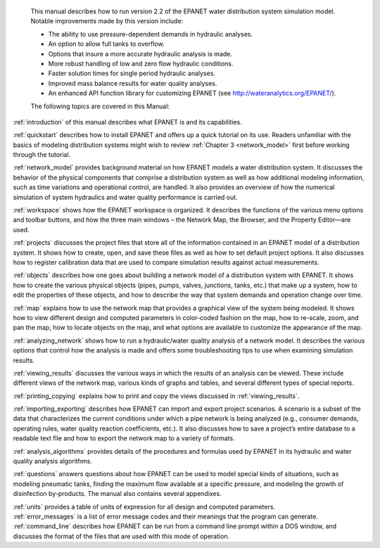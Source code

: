 ﻿

.. raw:: latex

    \clearpage

.. only:: html

  EPANET 2.2 User Manual Overview
  ===============================

..

.. raw:: latex

  \chapter*{EPANET 2.2 User Manual Overview}
  \addcontentsline{toc}{chapter}{EPANET 2.2 User Manual Overview}
..

	This manual describes how to run version 2.2 of the EPANET water distribution 
	system simulation model. Notable improvements made by this version include:


        -  The ability to use pressure-dependent demands in hydraulic analyses.
		
        -  An option to allow full tanks to overflow.
		
        -  Options that insure a more accurate hydraulic analysis is made.
		
        -  More robust handling of low and zero flow hydraulic conditions.
		
        -  Faster solution times for single period hydraulic analyses.
		
        -  Improved mass balance results for water quality analyses.
		
        -  An enhanced API function library for customizing EPANET (see http://wateranalytics.org/EPANET/).


	The following topics are covered in this Manual:

:ref:`introduction` of this manual describes what EPANET is and its
capabilities.

:ref:`quickstart` describes how to install EPANET and offers
up a quick tutorial on its use. Readers unfamiliar with the basics of
modeling distribution systems might wish to review :ref:`Chapter 3 <network_model>`
first before working through the tutorial.

:ref:`network_model` provides background material on how EPANET
models a water distribution system. It discusses the behavior of the physical
components that comprise a distribution system as well as how
additional modeling information, such as time variations and
operational control, are handled. It also provides an overview of how
the numerical simulation of system hydraulics and water quality
performance is carried out.

:ref:`workspace` shows how the EPANET workspace is organized. It
describes the functions of the various menu options and toolbar buttons, and
how the three main windows – the Network Map, the Browser, and the
Property Editor—are used.

:ref:`projects` discusses the project files that store all of the
information contained in an EPANET model of a distribution system. It
shows how to create, open, and save these files as well as how to set
default project options. It also discusses how to register
calibration data that are used to compare simulation results against
actual measurements.

:ref:`objects` describes how one goes about building a network
model of a distribution system with EPANET. It shows how to create the various
physical objects (pipes, pumps, valves, junctions, tanks, etc.) that
make up a system, how to edit the properties of these objects, and
how to describe the way that system demands and operation change over
time.

:ref:`map` explains how to use the network map that provides a
graphical view of the system being modeled. It shows how to view
different design and computed parameters in color-coded fashion on
the map, how to re-scale, zoom, and pan the map, how to locate
objects on the map, and what options are available to customize the
appearance of the map.

:ref:`analyzing_network` shows how to run a hydraulic/water quality
analysis of a network model. It describes the various options that control how
the analysis is made and offers some troubleshooting tips to use when
examining simulation results.

:ref:`viewing_results` discusses the various ways in which the
results of an analysis can be viewed. These include different views of the
network map, various kinds of graphs and tables, and several different types
of special reports.

:ref:`printing_copying` explains how to print and copy the views
discussed in :ref:`viewing_results`.

:ref:`importing_exporting` describes how EPANET can import and
export project scenarios. A scenario is a subset of the data that characterizes
the current conditions under which a pipe network is being analyzed
(e.g., consumer demands, operating rules, water quality reaction
coefficients, etc.). It also discusses how to save a project’s entire
database to a readable text file and how to export the network map to
a variety of formats.

:ref:`analysis_algorithms` provides details of the procedures and
formulas used by EPANET in its hydraulic and water quality analysis algorithms.

:ref:`questions` answers questions about how EPANET can be used
to model special kinds of situations, such as modeling pneumatic tanks,
finding the maximum flow available at a specific pressure, and
modeling the growth of disinfection by-products.
The manual also contains several appendixes.

| :ref:`units` provides a table of units of expression for all
  design and computed parameters.
| :ref:`error_messages` is a list of error message codes and their
  meanings that the program can generate.
| :ref:`command_line` describes how EPANET can be run
  from a command line prompt within a DOS window, and discusses the
  format of the files that are used with this mode of operation.
